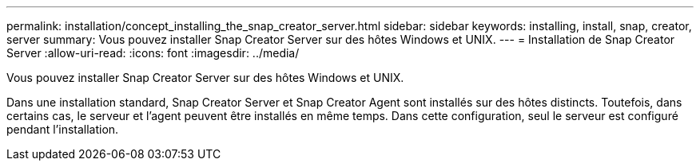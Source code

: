 ---
permalink: installation/concept_installing_the_snap_creator_server.html 
sidebar: sidebar 
keywords: installing, install, snap, creator, server 
summary: Vous pouvez installer Snap Creator Server sur des hôtes Windows et UNIX. 
---
= Installation de Snap Creator Server
:allow-uri-read: 
:icons: font
:imagesdir: ../media/


[role="lead"]
Vous pouvez installer Snap Creator Server sur des hôtes Windows et UNIX.

Dans une installation standard, Snap Creator Server et Snap Creator Agent sont installés sur des hôtes distincts. Toutefois, dans certains cas, le serveur et l'agent peuvent être installés en même temps. Dans cette configuration, seul le serveur est configuré pendant l'installation.
